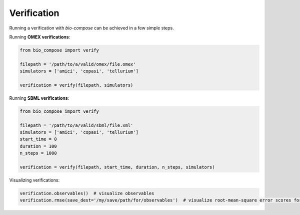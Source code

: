 Verification
============

Running a verification with `bio-compose` can be achieved in a few simple steps.

Running **OMEX verifications**:

.. code-block:: python

    from bio_compose import verify

    filepath = '/path/to/a/valid/omex/file.omex'
    simulators = ['amici', 'copasi', 'tellurium']

    verification = verify(filepath, simulators)

Running **SBML verifications**:

.. code-block:: python

    from bio_compose import verify

    filepath = '/path/to/a/valid/sbml/file.xml'
    simulators = ['amici', 'copasi', 'tellurium']
    start_time = 0
    duration = 100
    n_steps = 1000

    verification = verify(filepath, start_time, duration, n_steps, simulators)

Visualizing verifications:

.. code-block:: python
    
    verification.observables()  # visualize observables
    verification.rmse(save_dest='/my/save/path/for/observables')  # visualize root-mean-square error scores for all simulators involved in the verification.